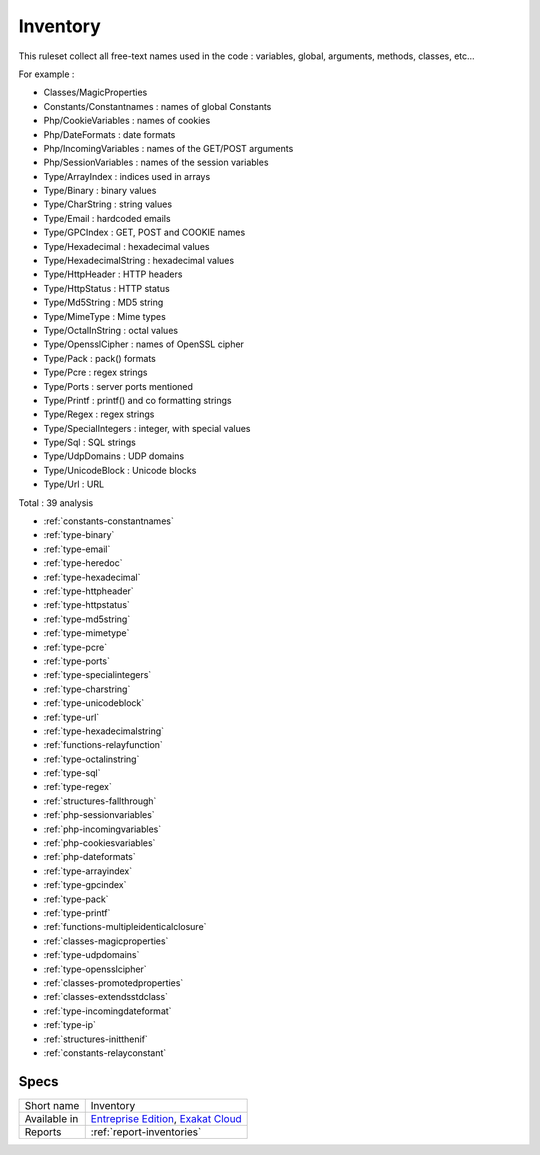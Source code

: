 .. _ruleset-inventory:

Inventory
+++++++++

.. meta::
	:description:
		Inventory: A set of rules that collect various definitions from the code .
	:twitter:card: summary_large_image
	:twitter:site: @exakat
	:twitter:title: Inventory
	:twitter:description: Inventory: A set of rules that collect various definitions from the code 
	:twitter:creator: @exakat
	:twitter:image:src: https://www.exakat.io/wp-content/uploads/2020/06/logo-exakat.png
	:og:image: https://www.exakat.io/wp-content/uploads/2020/06/logo-exakat.png
	:og:title: Inventory
	:og:type: article
	:og:description: A set of rules that collect various definitions from the code 
	:og:url: https://exakat.readthedocs.io/en/latest/Rulesets/Inventory.html
	:og:locale: en

This ruleset collect all free-text names used in the code : variables, global, arguments, methods, classes, etc...

For example : 

+ Classes/MagicProperties
+ Constants/Constantnames : names of global Constants
+ Php/CookieVariables : names of cookies
+ Php/DateFormats : date formats
+ Php/IncomingVariables : names of the GET/POST arguments
+ Php/SessionVariables : names of the session variables
+ Type/ArrayIndex : indices used in arrays
+ Type/Binary : binary values
+ Type/CharString : string values
+ Type/Email : hardcoded emails
+ Type/GPCIndex : GET, POST and COOKIE names
+ Type/Hexadecimal : hexadecimal values
+ Type/HexadecimalString : hexadecimal values
+ Type/HttpHeader : HTTP headers
+ Type/HttpStatus : HTTP status
+ Type/Md5String : MD5 string
+ Type/MimeType : Mime types
+ Type/OctalInString : octal values
+ Type/OpensslCipher : names of OpenSSL cipher 
+ Type/Pack : pack() formats
+ Type/Pcre : regex strings
+ Type/Ports : server ports mentioned
+ Type/Printf : printf() and co formatting strings
+ Type/Regex : regex strings
+ Type/SpecialIntegers : integer, with special values
+ Type/Sql : SQL strings
+ Type/UdpDomains : UDP domains
+ Type/UnicodeBlock : Unicode blocks
+ Type/Url : URL



Total : 39 analysis

* :ref:`constants-constantnames`
* :ref:`type-binary`
* :ref:`type-email`
* :ref:`type-heredoc`
* :ref:`type-hexadecimal`
* :ref:`type-httpheader`
* :ref:`type-httpstatus`
* :ref:`type-md5string`
* :ref:`type-mimetype`
* :ref:`type-pcre`
* :ref:`type-ports`
* :ref:`type-specialintegers`
* :ref:`type-charstring`
* :ref:`type-unicodeblock`
* :ref:`type-url`
* :ref:`type-hexadecimalstring`
* :ref:`functions-relayfunction`
* :ref:`type-octalinstring`
* :ref:`type-sql`
* :ref:`type-regex`
* :ref:`structures-fallthrough`
* :ref:`php-sessionvariables`
* :ref:`php-incomingvariables`
* :ref:`php-cookiesvariables`
* :ref:`php-dateformats`
* :ref:`type-arrayindex`
* :ref:`type-gpcindex`
* :ref:`type-pack`
* :ref:`type-printf`
* :ref:`functions-multipleidenticalclosure`
* :ref:`classes-magicproperties`
* :ref:`type-udpdomains`
* :ref:`type-opensslcipher`
* :ref:`classes-promotedproperties`
* :ref:`classes-extendsstdclass`
* :ref:`type-incomingdateformat`
* :ref:`type-ip`
* :ref:`structures-initthenif`
* :ref:`constants-relayconstant`

Specs
_____

+--------------+-------------------------------------------------------------------------------------------------------------------------+
| Short name   | Inventory                                                                                                               |
+--------------+-------------------------------------------------------------------------------------------------------------------------+
| Available in | `Entreprise Edition <https://www.exakat.io/entreprise-edition>`_, `Exakat Cloud <https://www.exakat.io/exakat-cloud/>`_ |
+--------------+-------------------------------------------------------------------------------------------------------------------------+
| Reports      | :ref:`report-inventories`                                                                                               |
+--------------+-------------------------------------------------------------------------------------------------------------------------+



